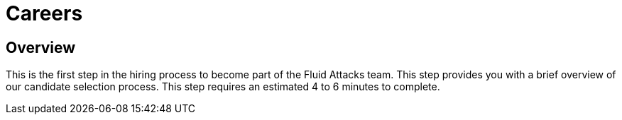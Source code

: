 :slug: careers/
:description: Fluid Attacks is always looking for young talents with a passion for programming and Information Technology. This page is meant to inform everyone interested in being part of the Fluid Attacks team about the selection process and the various stages that it is made up of.
:keywords: Fluid Attacks, Job, Process, Selection, Stages, Recruitment.
:subtitle: Be part of Fluid Attacks
:subtext: Carefully read each section below and make sure you understand it. Do not skip any sections.
:banner: careers-main-bg

= Careers

== Overview

This is the first step in the hiring process to become part of the Fluid Attacks
team. This step provides you with a brief overview of our candidate selection
process. This step requires an estimated 4 to 6 minutes to complete.
